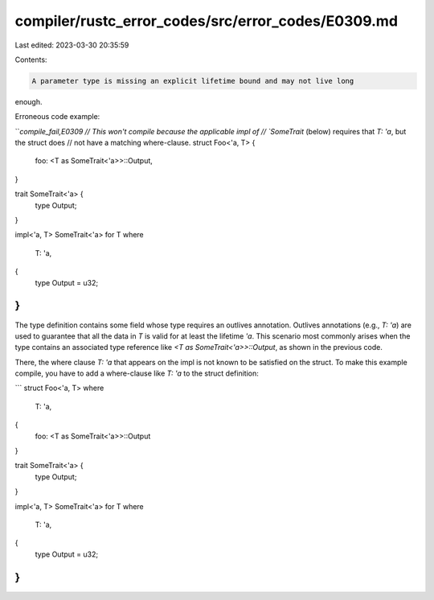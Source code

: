 compiler/rustc_error_codes/src/error_codes/E0309.md
===================================================

Last edited: 2023-03-30 20:35:59

Contents:

.. code-block:: md

    A parameter type is missing an explicit lifetime bound and may not live long
enough.

Erroneous code example:

```compile_fail,E0309
// This won't compile because the applicable impl of
// `SomeTrait` (below) requires that `T: 'a`, but the struct does
// not have a matching where-clause.
struct Foo<'a, T> {
    foo: <T as SomeTrait<'a>>::Output,
}

trait SomeTrait<'a> {
    type Output;
}

impl<'a, T> SomeTrait<'a> for T
where
    T: 'a,
{
    type Output = u32;
}
```

The type definition contains some field whose type requires an outlives
annotation. Outlives annotations (e.g., `T: 'a`) are used to guarantee that all
the data in `T` is valid for at least the lifetime `'a`. This scenario most
commonly arises when the type contains an associated type reference like
`<T as SomeTrait<'a>>::Output`, as shown in the previous code.

There, the where clause `T: 'a` that appears on the impl is not known to be
satisfied on the struct. To make this example compile, you have to add a
where-clause like `T: 'a` to the struct definition:

```
struct Foo<'a, T>
where
    T: 'a,
{
    foo: <T as SomeTrait<'a>>::Output
}

trait SomeTrait<'a> {
    type Output;
}

impl<'a, T> SomeTrait<'a> for T
where
    T: 'a,
{
    type Output = u32;
}
```


